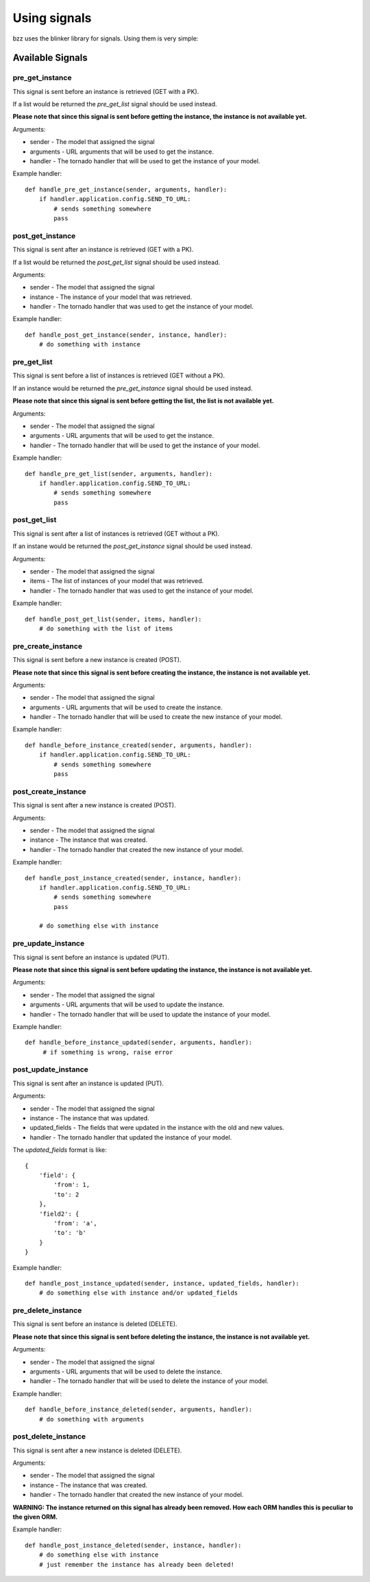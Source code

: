 =============
Using signals
=============

bzz uses the blinker library for signals. Using them is very simple:

.. testsetup:: signal_post_create1

   import time
   import tornado.ioloop
   from tornado.httpserver import HTTPServer
   from tornado.httpclient import AsyncHTTPClient
   from mongoengine import *
   from bzz.signals import post_create_instance
   io_loop = tornado.ioloop.IOLoop()
   connect("doctest", host="localhost", port=3334)
   http_client = AsyncHTTPClient(io_loop=io_loop)
   post_create_instance.receivers = {}

.. testcode:: signal_post_create1

   import tornado.web
   from mongoengine import *
   import bzz
   from bzz.signals import post_create_instance

   server = None

   # just create your own documents
   class User(Document):
      __collection__ = "GettingStartedUser"
      name = StringField()

   def create_user():
      # let's create a new user by posting it's data
      # we ignore the callback and response from http client
      # because we only need the signal in this example.
      http_client.fetch(
         'http://localhost:8889/user/',
         method='POST',
         body='name=Bernardo%20Heynemann'
      )

   def handle_post_instance_created(sender, instance, handler):
      # just making sure we got the actual user
      try:
          assert instance.name == 'Bernardo Heynemann'
      finally:
          io_loop.stop()

   # just connect the signal to the event handler
   post_create_instance.connect(handle_post_instance_created)

   # get routes for our model
   routes = bzz.ModelHive.routes_for('mongoengine', User)

   # Make sure our test is clean
   User.objects.delete()

   # create the server and run it
   application = tornado.web.Application(routes)
   server = HTTPServer(application, io_loop=io_loop)
   server.listen(8889)
   io_loop.add_timeout(1, create_user)
   io_loop.start()

Available Signals
=================

pre_get_instance
----------------

This signal is sent before an instance is retrieved (GET with a PK).

If a list would be returned the `pre_get_list` signal should be used instead.

**Please note that since this signal is sent before getting the instance, the instance is not available yet.**

Arguments:

* sender - The model that assigned the signal
* arguments - URL arguments that will be used to get the instance.
* handler - The tornado handler that will be used to get the instance of your model.

Example handler::

    def handle_pre_get_instance(sender, arguments, handler):
        if handler.application.config.SEND_TO_URL:
            # sends something somewhere
            pass

post_get_instance
-----------------

This signal is sent after an instance is retrieved (GET with a PK).

If a list would be returned the `post_get_list` signal should be used instead.

Arguments:

* sender - The model that assigned the signal
* instance - The instance of your model that was retrieved.
* handler - The tornado handler that was used to get the instance of your model.

Example handler::

    def handle_post_get_instance(sender, instance, handler):
        # do something with instance

pre_get_list
------------

This signal is sent before a list of instances is retrieved (GET without a PK).

If an instance would be returned the `pre_get_instance` signal should be used instead.

**Please note that since this signal is sent before getting the list, the list is not available yet.**

Arguments:

* sender - The model that assigned the signal
* arguments - URL arguments that will be used to get the instance.
* handler - The tornado handler that will be used to get the instance of your model.

Example handler::

    def handle_pre_get_list(sender, arguments, handler):
        if handler.application.config.SEND_TO_URL:
            # sends something somewhere
            pass

post_get_list
-------------

This signal is sent after a list of instances is retrieved (GET without a PK).

If an instane would be returned the `post_get_instance` signal should be used instead.

Arguments:

* sender - The model that assigned the signal
* items - The list of instances of your model that was retrieved.
* handler - The tornado handler that was used to get the instance of your model.

Example handler::

    def handle_post_get_list(sender, items, handler):
        # do something with the list of items

pre_create_instance
--------------------

This signal is sent before a new instance is created (POST).

**Please note that since this signal is sent before creating the instance, the instance is not available yet.**

Arguments:

* sender - The model that assigned the signal
* arguments - URL arguments that will be used to create the instance.
* handler - The tornado handler that will be used to create the new instance of your model.

Example handler::

    def handle_before_instance_created(sender, arguments, handler):
        if handler.application.config.SEND_TO_URL:
            # sends something somewhere
            pass

post_create_instance
--------------------

This signal is sent after a new instance is created (POST).

Arguments:

* sender - The model that assigned the signal
* instance - The instance that was created.
* handler - The tornado handler that created the new instance of your model.

Example handler::

    def handle_post_instance_created(sender, instance, handler):
        if handler.application.config.SEND_TO_URL:
            # sends something somewhere
            pass

        # do something else with instance

pre_update_instance
-------------------

This signal is sent before an instance is updated (PUT).

**Please note that since this signal is sent before updating the instance, the instance is not available yet.**

Arguments:

* sender - The model that assigned the signal
* arguments - URL arguments that will be used to update the instance.
* handler - The tornado handler that will be used to update the instance of your model.

Example handler::

    def handle_before_instance_updated(sender, arguments, handler):
         # if something is wrong, raise error

post_update_instance
--------------------

This signal is sent after an instance is updated (PUT).

Arguments:

* sender - The model that assigned the signal
* instance - The instance that was updated.
* updated_fields - The fields that were updated in the instance with the old and new values.
* handler - The tornado handler that updated the instance of your model.

The `updated_fields` format is like::

    {
        'field': {
            'from': 1,
            'to': 2
        },
        'field2': {
            'from': 'a',
            'to': 'b'
        }
    }

Example handler::

    def handle_post_instance_updated(sender, instance, updated_fields, handler):
        # do something else with instance and/or updated_fields

pre_delete_instance
-------------------

This signal is sent before an instance is deleted (DELETE).

**Please note that since this signal is sent before deleting the instance, the instance is not available yet.**

Arguments:

* sender - The model that assigned the signal
* arguments - URL arguments that will be used to delete the instance.
* handler - The tornado handler that will be used to delete the instance of your model.

Example handler::

    def handle_before_instance_deleted(sender, arguments, handler):
        # do something with arguments

post_delete_instance
--------------------

This signal is sent after a new instance is deleted (DELETE).

Arguments:

* sender - The model that assigned the signal
* instance - The instance that was created.
* handler - The tornado handler that created the new instance of your model.

**WARNING: The instance returned on this signal has already been removed. How each ORM handles this is peculiar to the given ORM.**

Example handler::

    def handle_post_instance_deleted(sender, instance, handler):
        # do something else with instance
        # just remember the instance has already been deleted!
